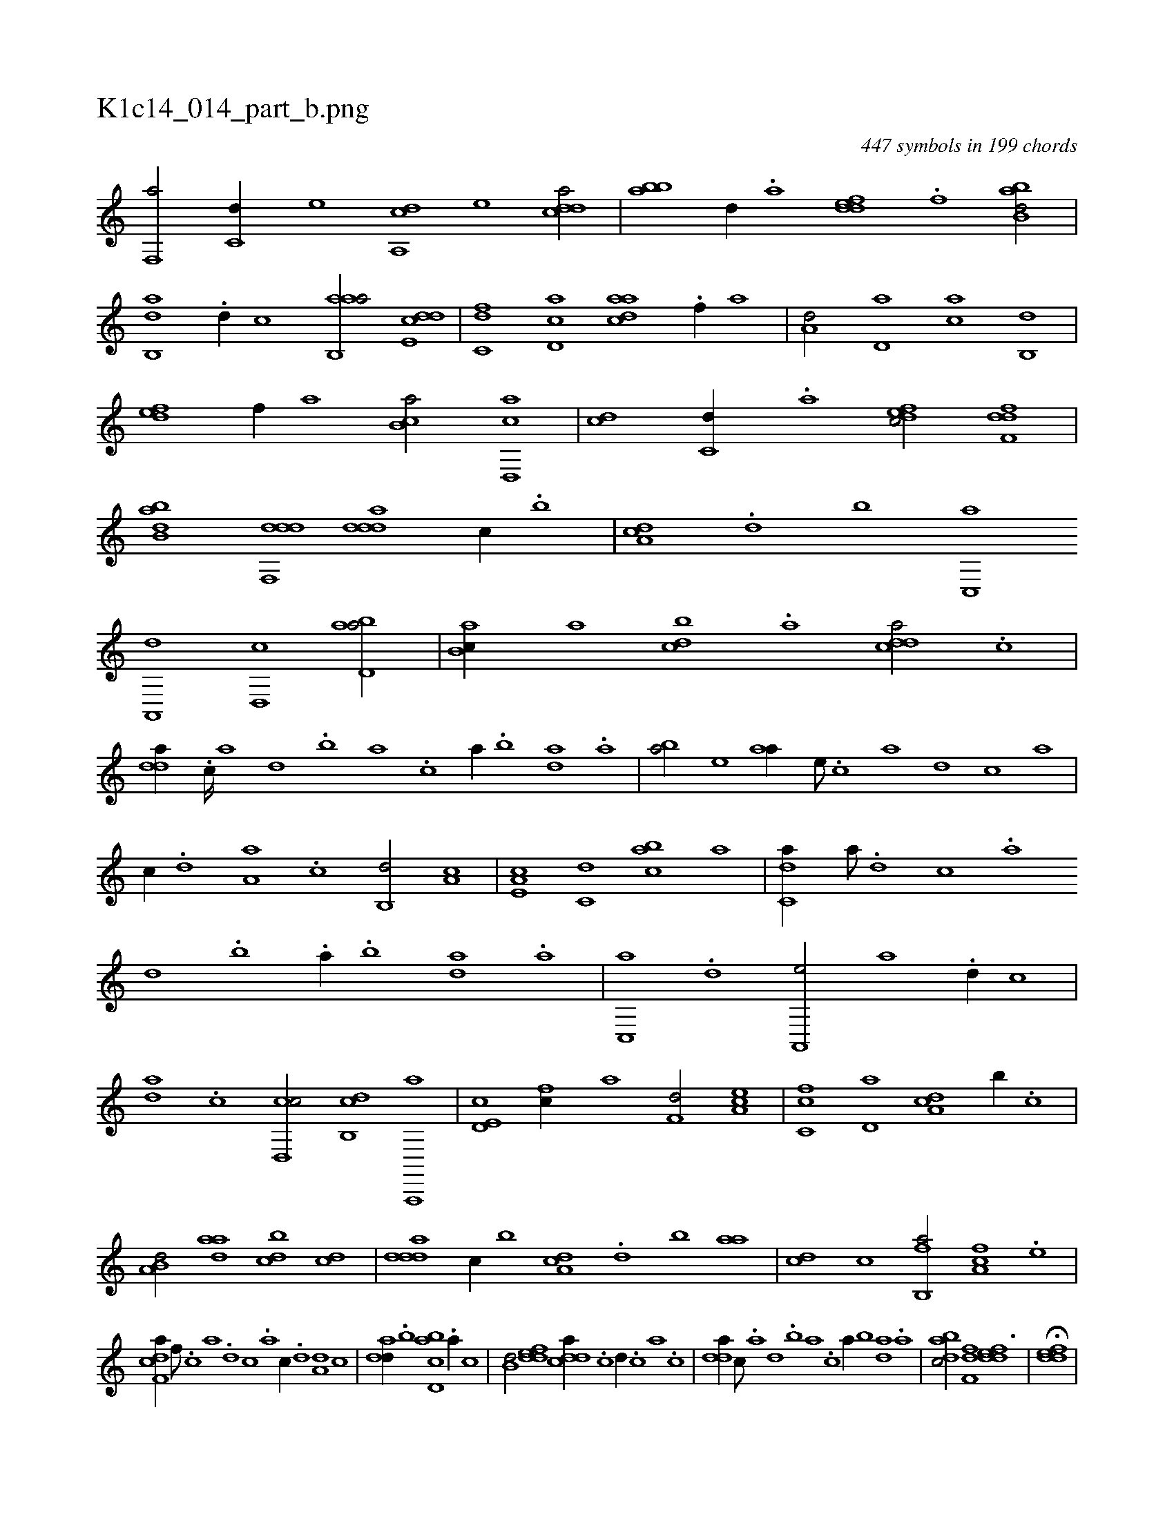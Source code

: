 X:1
%
%%titleleft true
%%tabaddflags 0
%%tabrhstyle grid
%
T:K1c14_014_part_b.png
C:447 symbols in 199 chords
L:1/1
K:italiantab
%
[f,,a/] [c,d//] [,,,,e] [da,,c] [,,,,e] [cdda/] |\
	[abb] [,,,,d//] .[,a] [,ddef] .[,,f] [abb,d/] |\
	[,ab,,d] .[,d//] [,,,,,c] [aab,,a/] [,dde,c] |\
	[,,fc,d] [,cd,a] [,daac] .[,,f//] [,,,,a] |\
	[,,,a,d/] [,,d,a] [,,,ac] [,,b,,d] |\
	[,,def] [f//] [,a] [,b,ca/] [d,,ac] |\
	[,,,cd] [c,d//] .[a] [,dfec/] [,dff,d] |\
	[abb,d] [ddf,,d] [ddda] [c//] .[,b] |\
	[da,c] .[,,d] [,,b] [c,,a] 
%
[a,,,d] [,d,,c] [abd,a/] |\
	[,ab,c//] [,,a] [,dbc] .[,,,a] [,ddca/] .[,c] |\
	[,dda//] .[,c////] [,a] [,,d] .[,,b] [,,a] .[,,,c] [,,a//] .[,,b] [,,da] .[,,a] |\
	[,,ba/] [,,,,e] [,,aa//] [,,,,e///] .[,,,,c] [,,,,a] [,,,,,d] [,,,,,c] [,,,,,a] |\
	[,,,,,c//] .[,,,,,d] [,,a,a] .[,,,,,c] [,,b,,d/] [,a,c] |\
	[,a,e,c] [c,d] [cab] [a] |\
	[c,da//] [a///] .[,d] [,c] .[,a] 
%
[,,d] .[,,b] .[,,a//] .[,,b] [,,da] .[,a] |\
	[,c,,a] .[,d] [a,,,e/] [,,,a] .[,d//] [,,,c] |\
	[,da] .[,,c] [,cd,,c/] [,db,,c] [a,,,,a] |\
	[,d,e,c] [fc//] [,a] [f,d/] [ea,c] |\
	[fc,c] [,d,a] [da,c] [,,b//] .[c] |\
	[a,b,d/] [,daa] [,dbc] [dc] |\
	[ddda] [c//] [,b] [da,c] .[,,d] [,,b] [,,aa] |\
	[,,,cd] [,,,,c] [fb,,a/] [fa,c] .[e] |
%
[f,dca//] [f///] .[c] [a] .[,d] [,c] .[,a] [,c//] .[,d] [a,d] [c] |\
	[dad//] .[,,b] [cbd,a] .[a//] [,,,,c] |\
	[,,b,d/] [,ddef] [,ddca//] .[,c] [,d//] .[,c] [,a] .[,c] |\
	[,dda//] [,c///] .[,a] [,,d] .[,,b] [,,a] .[,,,c] [,,a//] [,,b] [,,da] .[,,a] |\
	[,dbac/] [,,ff,d] [,ddef3/2] |\
	H[,ddef] |
% number of items: 447


